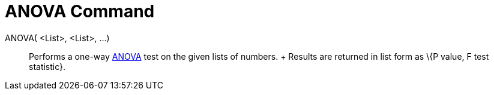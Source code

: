 = ANOVA Command

ANOVA( <List>, <List>, ...)::
  Performs a one-way http://en.wikipedia.org/wiki/Anova[ANOVA] test on the given lists of numbers.
  +
  Results are returned in list form as \{P value, F test statistic}.
